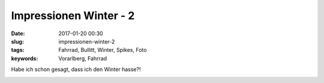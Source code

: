 Impressionen Winter - 2
########################
:date: 2017-01-20 00:30
:slug: impressionen-winter-2
:tags: Fahrrad, Bullitt, Winter, Spikes, Foto
:keywords: Vorarlberg, Fahrrad

Habe ich schon gesagt, dass ich den Winter hasse?!

.. image:: images/2017-01-20-temperature.gif
        :alt: Foto

.. image:: images/2017-01-20.png
        :alt: Foto


